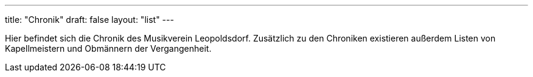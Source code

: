 ---
title: "Chronik"
draft: false
layout: "list"
---

Hier befindet sich die Chronik des Musikverein Leopoldsdorf.
Zusätzlich zu den Chroniken existieren außerdem Listen von Kapellmeistern und Obmännern der Vergangenheit.
